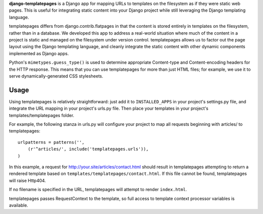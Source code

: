 **django-templatepages** is a Django app for mapping URLs to templates
on the filesystem as if they were static web pages. This is useful
for integrating static content into your Django project while still
leveraging the Django templating language.

templatepages differs from django.contrib.flatpages in that the
content is stored entirely in templates on the filesystem, rather
than in a database. We developed this app to address a real-world
situation where much of the content in a project is static and
managed on the filesystem under version control. templatepages
allows us to factor out the page layout using the Django templating
language, and cleanly integrate the static content with other dynamic
components implemented as Django apps.

Python's ``mimetypes.guess_type()`` is used to determine appropriate
Content-type and Content-encoding headers for the HTTP response.
This means that you can use templatepages for more than just HTML
files; for example, we use it to serve dynamically-generated CSS
stylesheets.


Usage
-----

Using templatepages is relatively straightforward: just add it to
``INSTALLED_APPS`` in your project's settings.py file, and integrate
the URL mapping in your project's urls.py file. Then place your
templates in your project's templates/templatepages folder.

For example, the following stanza in urls.py will configure your
project to map all requests beginning with articles/ to
templatepages:

::

    urlpatterns = patterns('',
        (r'^articles/', include('templatepages.urls')),
    )

In this example, a request for http://your.site/articles/contact.html
should result in templatepages attempting to return a rendered
template based on ``templates/templatepages/contact.html``.
If this file cannot be found, templatepages will raise Http404.

If no filename is specified in the URL, templatepages will attempt
to render ``index.html``.

templatepages passes RequestContext to the template, so full access
to template context processor variables is available.
